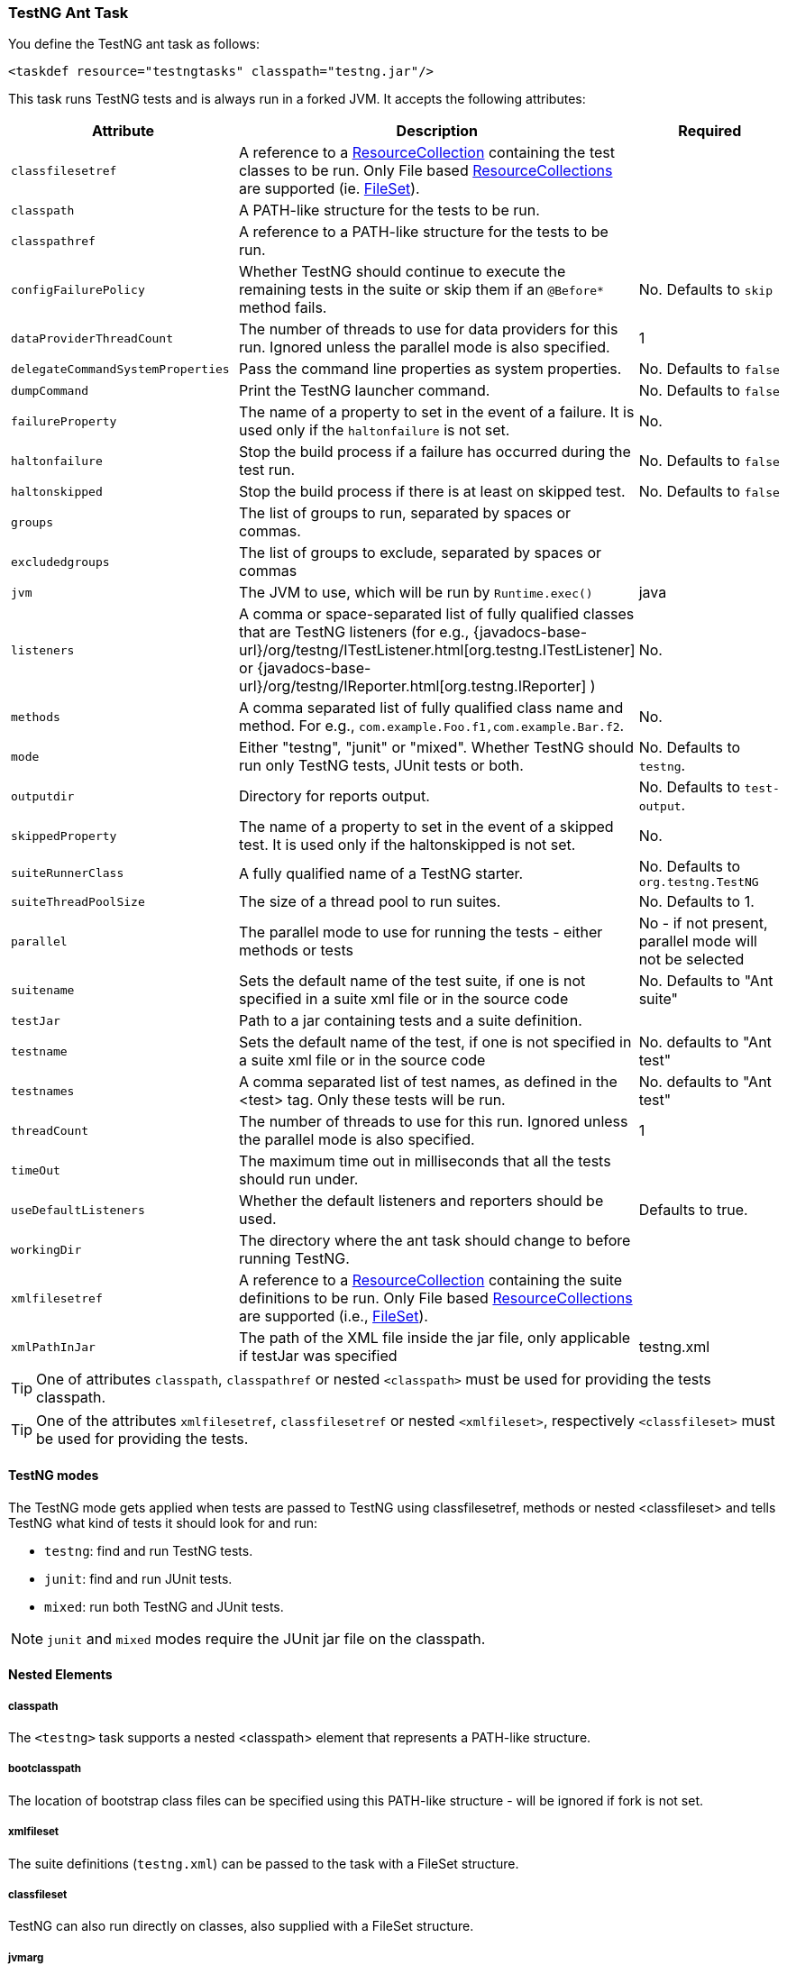 === TestNG Ant Task

You define the TestNG ant task as follows:

[source, xml]

----
<taskdef resource="testngtasks" classpath="testng.jar"/>
----

This task runs TestNG tests and is always run in a forked JVM.  It accepts the following attributes:

|===
|Attribute |Description |Required

|`classfilesetref`
|A reference to a https://ant.apache.org/manual/Types/resources.html#collection[ResourceCollection] containing the test classes to be run. Only File based https://ant.apache.org/manual/Types/resources.html#collection[ResourceCollections] are supported (ie. https://ant.apache.org/manual/Types/fileset.html[FileSet]).
|

|`classpath`
|A PATH-like structure for the tests to be run.
|

|`classpathref`
|A reference to a PATH-like structure for the tests to be run.
|

|`configFailurePolicy`
|Whether TestNG should continue to execute the remaining tests in the suite or skip them if an `@Before*` method fails.
|No. Defaults to `skip`

|`dataProviderThreadCount`
|The number of threads to use for data providers for this run. Ignored unless the parallel mode is also specified.
| 1

|`delegateCommandSystemProperties`
|Pass the command line properties as system properties.
|No. Defaults to `false`

|`dumpCommand`
|Print the TestNG launcher command.
|No. Defaults to `false`

|`failureProperty`
|The name of a property to set in the event of a failure. It is used only if the `haltonfailure` is not set.
|No.

|`haltonfailure`
|Stop the build process if a failure has occurred during the test run.
|No. Defaults to `false`

|`haltonskipped`
|Stop the build process if there is at least on skipped test.
|No. Defaults to `false`

|`groups`
|The list of groups to run, separated by spaces or commas.
|

|`excludedgroups`
|The list of groups to exclude, separated by spaces or commas
|

|`jvm`
|The JVM to use, which will be run by `Runtime.exec()`
|java

|`listeners`
|A comma or space-separated list of fully qualified classes that are TestNG listeners (for e.g., {javadocs-base-url}/org/testng/ITestListener.html[org.testng.ITestListener] or {javadocs-base-url}/org/testng/IReporter.html[org.testng.IReporter] )
|No.

|`methods`
|A comma separated list of fully qualified class name and method. For e.g., `com.example.Foo.f1,com.example.Bar.f2`.
|No.

|`mode`
|Either "testng", "junit" or "mixed". Whether TestNG should run only TestNG tests, JUnit tests or both.
| No. Defaults to `testng`.

|`outputdir`
|Directory for reports output.
|No. Defaults to `test-output`.

|`skippedProperty`
|The name of a property to set in the event of a skipped test. It is used only if the haltonskipped is not set.
|No.

|`suiteRunnerClass`
|A fully qualified name of a TestNG starter.
|No.  Defaults to `org.testng.TestNG`

|`suiteThreadPoolSize`
|The size of a thread pool to run suites.
|No.  Defaults to 1.

|`parallel`
|The parallel mode to use for running the tests - either methods or tests
|No - if not present, parallel mode will not be selected

|`suitename`
|Sets the default name of the test suite, if one is not specified in a suite xml file or in the source code
|No. Defaults to "Ant suite"

|`testJar`
|Path to a jar containing tests and a suite definition.
|

|`testname`
| Sets the default name of the test, if one is not specified in a suite xml file or in the source code
|No. defaults to "Ant test"

|`testnames`
|A comma separated list of test names, as defined in the <test> tag. Only these tests will be run.
|No. defaults to "Ant test"

|`threadCount`
|The number of threads to use for this run. Ignored unless the parallel mode is also specified.
|1

|`timeOut`
|The maximum time out in milliseconds that all the tests should run under.
|

|`useDefaultListeners`
|Whether the default listeners and reporters should be used.
|Defaults to true.

|`workingDir`
|The directory where the ant task should change to before running TestNG.
|

|`xmlfilesetref`
|A reference to a https://ant.apache.org/manual/Types/resources.html#collection[ResourceCollection] containing the suite definitions to be run. Only File based https://ant.apache.org/manual/Types/resources.html#collection[ResourceCollections] are supported (i.e., https://ant.apache.org/manual/Types/fileset.html[FileSet]).
|

|`xmlPathInJar`
|The path of the XML file inside the jar file, only applicable if testJar was specified
|testng.xml

|===

TIP: One of attributes `classpath`, `classpathref` or nested `<classpath>` must be used for providing the tests classpath.

TIP: One of the attributes `xmlfilesetref`, `classfilesetref` or nested `<xmlfileset>`, respectively `<classfileset>` must be used for providing the tests.

==== TestNG modes

The TestNG mode gets applied when tests are passed to TestNG using classfilesetref, methods or nested <classfileset> and tells TestNG what kind of tests it should look for and run:

* `testng`: find and run TestNG tests.
* `junit`: find and run JUnit tests.
* `mixed`: run both TestNG and JUnit tests.

NOTE: `junit` and `mixed` modes require the JUnit jar file on the classpath.

==== Nested Elements

===== classpath

The `<testng>` task supports a nested <classpath> element that represents a PATH-like structure.

===== bootclasspath

The location of bootstrap class files can be specified using this PATH-like structure - will be ignored if fork is not set.

===== xmlfileset

The suite definitions (`testng.xml`) can be passed to the task with a FileSet structure.

===== classfileset

TestNG can also run directly on classes, also supplied with a FileSet structure.

===== jvmarg

Additional parameters may be passed to the new VM via nested <jvmarg> elements. For example:

[source, xml]

----
<testng>
    <jvmarg value="-Djava.compiler=NONE" />
    <!-- ... -->
</testng>
----

===== sysproperty

Use nested `<sysproperty>` elements to specify system properties required by the class. These properties will be made available to the virtual machine during the execution of the test. The attributes for this element are the same as for environment variables:

[source, xml]

----
<testng>
    <sysproperty key="basedir" value="${basedir}"/>
    <!-- ... -->
</testng>
----

will run the test and make the basedir property available to the test.

===== propertyset

You may also use a nested <propertyset> element to specify a set of system properties that are defined outside of the TestNG ant task. This allows for more flexible definitions of system properties, for instance selecting all properties with a specific prefix or matching a regex. See the https://ant.apache.org/manual/Types/propertyset.html[PropertySet] page in the https://ant.apache.org/manual/[Ant manual] for full details. Here's a simple example:

[source, xml]

----
<project name="Hello World Project">
    <property name="myprop1" value="value 1"/>
    <property name="myprop2" value="value 2"/>

    <propertyset id="propset1">
        <propertyref name="myprop1"/>
        <propertyref name="myprop2"/>
    </propertyset>

    <testng outputdir="${testng.report.dir}" classpathref="run.cp">
        <xmlfileset dir="${test15.dir}" includes="testng-single3.xml"/>
        <propertyset refid="propset1"/>
    </testng>
</project>
----

In this case, the system properties named "myprop1" and "myprop2" are passed along to the TestNG process.

===== reporter

An inner `<reporter>` element is an alternative way to inject a custom report listener allowing the user to set custom properties in order to fine-tune the behavior of the reporter at run-time.
The element has one classname attribute which is mandatory, indicating the class of the custom listener. In order to set the properties of the reporter, the `<reporter>` element can contain several nested <property> elements which will provide the name and value attributes as seen below:

[source, xml]

----
<testng>
    <!--... -->
    <reporter classname="com.test.MyReporter">
    <property name="methodFilter" value="*insert*"/>
    <property name="enableFiltering" value="true"/>
</reporter>
<!--... -->
</testng>
----

[source, java]

----
public class MyReporter {

  public String getMethodFilter() { /* code */ }
  public void setMethodFilter(String methodFilter) { /* code */ }
  public boolean isEnableFiltering() { /* code */ }
  public void setEnableFiltering(boolean enableFiltering) { /* code */ }
  // code
}
----

You have to consider though that for the moment only a limited set of property types are supported:

* `String`
* `int`
* `boolean`
* `byte`
* `char`
* `double`
* `float`
* `long`
* `short`

===== env

It is possible to specify environment variables to pass to the TestNG forked virtual machine via nested `<env>` elements. For a description of the `<env>` element's attributes, see the description in the https://ant.apache.org/manual/CoreTasks/exec.html[exec] task.

==== Examples

*Suite xml*

[source, xml]

----
<testng classpathref="run.cp"  outputDir="${testng.report.dir}"  sourcedir="${test.src.dir}"  haltOnfailure="true">
   <xmlfileset dir="${test14.dir}" includes="testng.xml"/>
</testng>
----

*Class FileSet*

[source, xml]

----
<testng classpathref="run.cp" outputDir="${testng.report.dir}" haltOnFailure="true" verbose="2">
    <classfileset dir="${test.build.dir}" includes="**/*.class" />
</testng>
----
